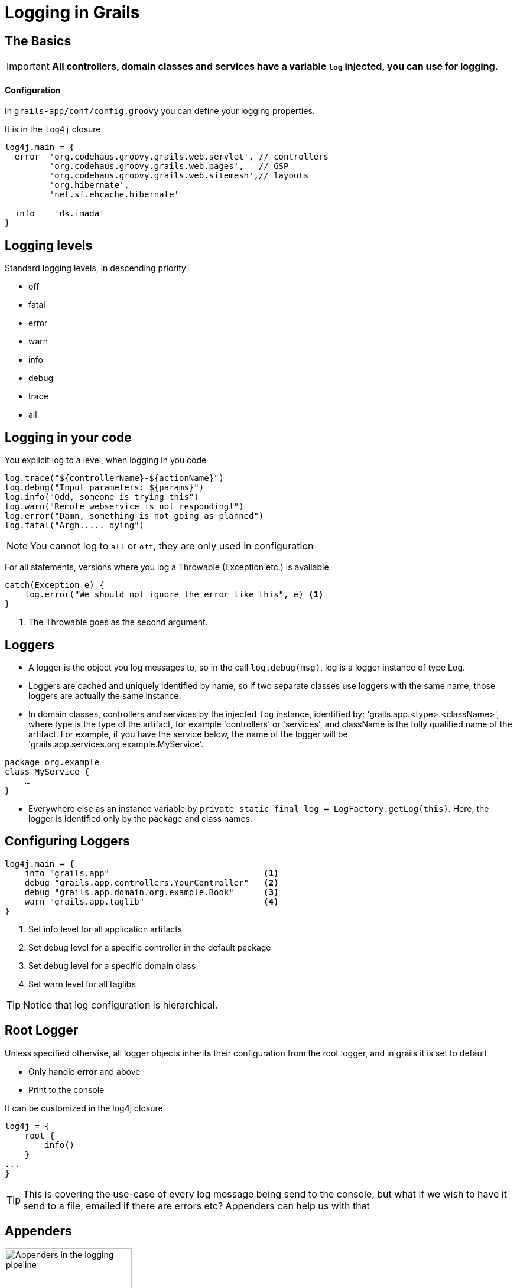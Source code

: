 = Logging in Grails


//
[#basics]
== The Basics

IMPORTANT: *All controllers, domain classes and services have a variable `log` injected, you can use for logging.*

[float]
==== Configuration
In `grails-app/conf/config.groovy` you can define your logging properties.

It is in the `log4j` closure

[source,groovy,indent=0]
----
log4j.main = {
  error  'org.codehaus.groovy.grails.web.servlet', // controllers
         'org.codehaus.groovy.grails.web.pages',   // GSP
         'org.codehaus.groovy.grails.web.sitemesh',// layouts
         'org.hibernate',
         'net.sf.ehcache.hibernate'

  info    'dk.imada'
}
----


//
[#logging-levels]
== Logging levels

Standard logging levels, in descending priority

- off
- fatal
- error
- warn
- info
- debug
- trace
- all


//
[#logging]
== Logging in your code

You explicit log to a level, when logging in you code

[source,groovy]
----
log.trace("${controllerName}-${actionName}")
log.debug("Input parameters: ${params}")
log.info("Odd, someone is trying this")
log.warn("Remote webservice is not responding!")
log.error("Damn, something is not going as planned")
log.fatal("Argh..... dying")
----

NOTE: You cannot log to `all` or `off`, they are only used in configuration

For all statements, versions where you log a Throwable (Exception etc.) is available

[source,groovy]
----
catch(Exception e) {
    log.error("We should not ignore the error like this", e) <1>
}
----
<1> The Throwable goes as the second argument.



//
[#loggers]
== Loggers

* A logger is the object you log messages to, so in the call `log.debug(msg)`, log is a logger instance of type Log.

* Loggers are cached and uniquely identified by name, so if two separate classes use loggers with the same name, those loggers are actually the same instance.

* In domain classes, controllers and services by the injected `log` instance, identified by: 'grails.app.<type>.<className>',
where type is the type of the artifact, for example 'controllers' or 'services', and className is the fully qualified name
of the artifact. For example, if you have the service below, the name of the logger will be 'grails.app.services.org.example.MyService'.
[source,groovy]
----
package org.example
class MyService {
    …
}
----
* Everywhere else as an instance variable by `private static final log = LogFactory.getLog(this)`. Here, the logger is identified only by the package and class names.






//

[#configuring-loggers]
== Configuring Loggers


[source,groovy]
----
log4j.main = {
    info "grails.app"                               <1>
    debug "grails.app.controllers.YourController"   <2>
    debug "grails.app.domain.org.example.Book"      <3>
    warn "grails.app.taglib"                        <4>
}
----
<1> Set info level for all application artifacts
<2> Set debug level for a specific controller in the default package
<3> Set debug level for a specific domain class
<4> Set warn level for all taglibs


TIP: Notice that log configuration is hierarchical.






//
[#root-logger]
== Root Logger

Unless specified othervise, all logger objects inherits their configuration from the root logger, and in grails it is set to default

* Only handle *error* and above
* Print to the console

It can be customized in the log4j closure
[source,groovy,indent=0]
----
log4j = {
    root {
        info()
    }
...
}
----

TIP: This is covering the use-case of every log message being send to the console, but what if we wish to have it send to a file, emailed if there are errors etc?
Appenders can help us with that





//
[#appenders-1]
== Appenders

image::images/logging.png[Appenders in the logging pipeline, 50%]


One logger instance can have multiple appenders  attached to it.
In a standard Grails configuration, the console appender named 'stdout' is attached to all loggers through the default root logger configuration.


//
[#appenders-2]
== Appenders

Adding more appenders can be done in the appenders block

[source,groovy,indent=0]
----
log4j.main = {
    appenders {
        console(
            name:'stdout'
        )
	    file(
            name:'file',
            file:'/tmp/myAppName.log'
        )
    }
    info    'grails.app'

	root {
        error 'file','stdout'
    }
}
----
TIP: In the example above, everything from our application with level INFO and above gets logged to the console and to a file. From everything else (from  Framework), only ERROR are logged.


//
[#appenders-3]
== Appenders


Default available appenders
|===
| Name |Class | Description

| console
| ConsoleAppender
| Logs to the console.

| file
| FileAppender
| Logs to a single file.

| rollingFile
| RollingFileAppender
| Logs to rolling files, for example a new file each day.

| jdbc
| JDBCAppender
| Logs to a JDBC connection.

|===

The arguments you pass to each appender are passed to the underlying implementation.




//
[#layouts]
== Layouts
The appenders each take a layout parameters, defining the output format.

[horizontal]
xml::  Create an XML log file
html:: Creates an HTML log file
simple:: A simple textual log
pattern:: A Pattern layout

TIP: The default is *pattern*

The next slides show examples of a logger activated in a controller like this: +
`log.error("I'm the error message in the controller")`


//
[#layouts-xml]
== Layouts - xml
Configuration:
[source,groovy,indent=0]
----
file(
	name:'file',
	file:'/tmp/myAppName.log',
	layout: xml
)
----

Result:
[source,xml,indent=0]
----
<log4j:event logger="grails.app.controllers.dk.imada.SmalltalkController" timestamp="1408279341189" level="ERROR" thread="http-bio-8080-exec-4">
<log4j:message><![CDATA[I'm the error message in the controller]]></log4j:message>
</log4j:event>
----

//
[#layouts-html]
== Layouts - html
Configuration:
[source,groovy,indent=0]
----
file(
	name:'file',
	file:'/tmp/myAppName.log',
	layout: html
)
----

Result:
[source,html,indent=0]
----
... Header etc omitted ...
<tr>
<td>0</td>
<td title="http-bio-8080-exec-4 thread">http-bio-8080-exec-4</td>
<td title="Level"><font color="#993300"><strong>ERROR</strong></font></td>
<td title="grails.app.controllers.dk.imada.SmalltalkController category">grails.app.controllers.dk.imada.SmalltalkController</td>
<td title="Message">I'm the error message in the controller</td>
</tr>
----

//
[#layouts-simple]
== Layouts - simple
Configuration:
[source,groovy,indent=0]
----
file(
	name:'file',
	file:'/tmp/myAppName.log',
	layout: simple
)
----

Result:
[source,html,indent=0]
----
ERROR - I'm the error message in the controller
----


//
[#layouts-pattern]
== Layouts - pattern
Configuration:
[source,groovy,indent=0]
----
file(
	name:'file',
	file:'/tmp/myAppName.log',
	layout: pattern(conversionPattern: "%d{HH:mm:ss,SSS} [%-5p] [%c{1}] %m %n")
)
----

Result:
[source,html,indent=0]
----
14:42:21,189 [ERROR] [SmalltalkController] I'm the error message in the controller
----

TIP: This format is very configurable, as we shall se next


//
[#patternlayout]
== Pattern layout
Documentation is http://logging.apache.org/log4j/1.2/apidocs/org/apache/log4j/PatternLayout.html[here].
Be aware that some of the elements in the pattern can be very expensive, and should not be used in production, for performance reasons.

Each conversion specifier starts with a percent sign (%) and is followed by optional _format modifiers_, a _conversion character_, and optional _parameters_ in brackets.

[source,groovy,indent=0]
----
log4j.main = {
    appenders {
        console(
            name:'stdout',
            layout: pattern(conversionPattern: "%d{HH:mm:ss,SSS} [%-5p] [%c{1}] %m %n") <1>
        )
    }
 ...
}
----
<1> With the following parameters that are parsed

[horizontal]
`d{HH:mm:ss,SSS}`:: Time with format defined
`-5p`:: The log level with a fixed width of 5
`c{1}`:: The class name from the logging request, with no package name
`m`:: The log message
`n`:: Line break



//
[#environment]
== Environment specific configuration





//
[#masking-params]
== Masking parameters

And filtering stacktraces



//
[#logger-inheritance]
== Logger inheritance




//
[#error-mails]
== Mail Appender





//
[#controllers]
== Logging in controller

[source,groovy]
----
def beforeInterceptor = {
    log.debug("${controllerName}.${actionName}(${params})")
}

----





//
[#logback]
== Other Logging Libraries

Logback

Howto



//
[#advanced-config]
== Advanced configuration

You can get access directly to the root logger, by letting the log4j closure have a root parameter. It is an instance of `org.apache.log4j.Logger`, you can work with directly.

[source,groovy]
----
log4j.main = { root ->
    root.level = org.apache.log4j.Level.DEBUG
    …
}
----


//
[#literature]
== Litterature


 * http://grails.github.io/grails-doc/2.4.4/guide/conf.html#logging

